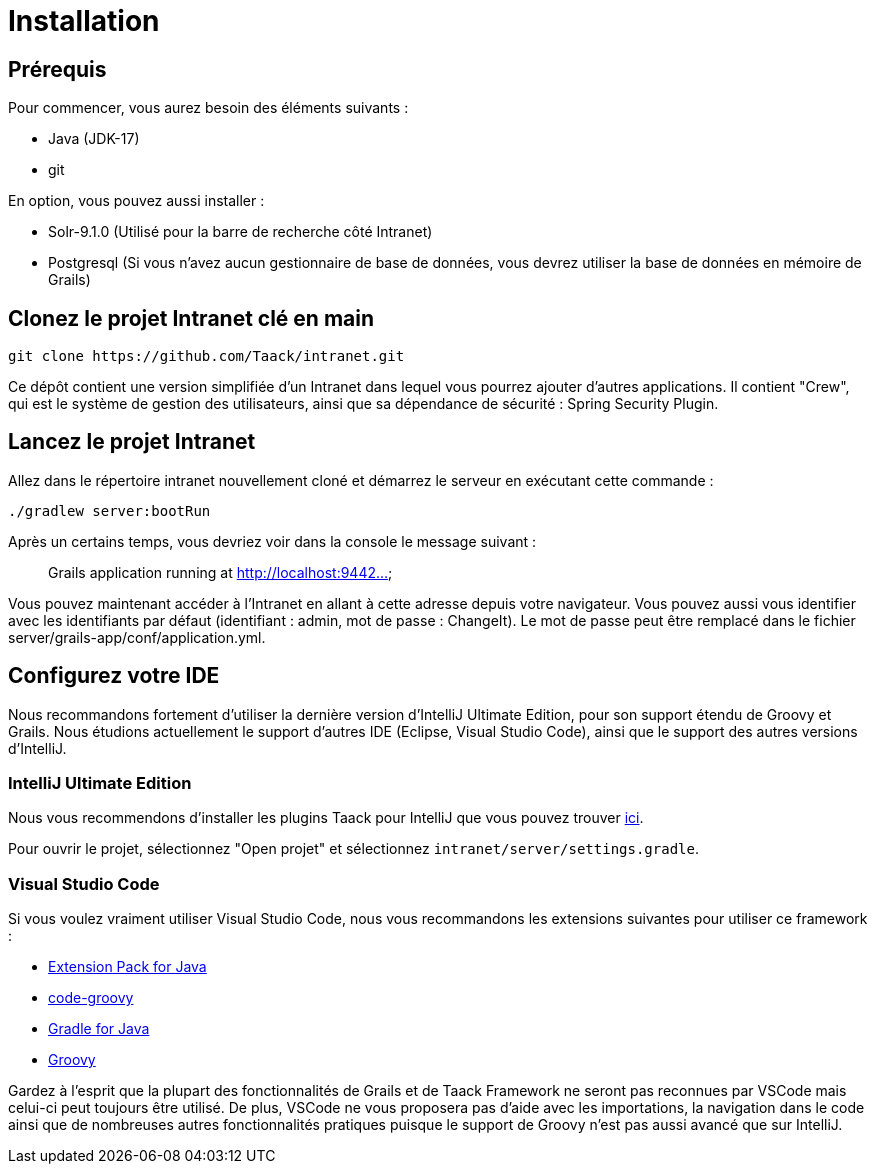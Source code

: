 = Installation
:doctype: book

== Prérequis

Pour commencer, vous aurez besoin des éléments suivants :

* Java (JDK-17)
* git

En option, vous pouvez aussi installer :

* Solr-9.1.0 (Utilisé pour la barre de recherche côté Intranet)
* Postgresql (Si vous n'avez aucun gestionnaire de base de données, vous devrez utiliser la base de données en mémoire de Grails)

== Clonez le projet Intranet clé en main

[,bash]
----
git clone https://github.com/Taack/intranet.git
----

Ce dépôt contient une version simplifiée d'un Intranet dans lequel vous pourrez ajouter d'autres applications. Il contient "Crew", qui est le système de gestion des utilisateurs, ainsi que sa dépendance de sécurité : Spring Security Plugin.

== Lancez le projet Intranet

Allez dans le répertoire intranet nouvellement cloné et démarrez le serveur en exécutant cette commande :

[,bash]
----
./gradlew server:bootRun
----

Après un certains temps, vous devriez voir dans la console le message suivant :

____
Grails application running at http://localhost:9442...
____

Vous pouvez maintenant accéder à l'Intranet en allant à cette adresse depuis votre navigateur. Vous pouvez aussi vous identifier avec les identifiants par défaut (identifiant : admin, mot de passe : ChangeIt). Le mot de passe peut être remplacé dans le fichier server/grails-app/conf/application.yml.

== Configurez votre IDE

Nous recommandons fortement d'utiliser la dernière version d'IntelliJ Ultimate Edition, pour son support étendu de Groovy et Grails. Nous étudions actuellement le support d'autres IDE (Eclipse, Visual Studio Code), ainsi que le support des autres versions d'IntelliJ.

=== IntelliJ Ultimate Edition

Nous vous recommendons d'installer les plugins Taack pour IntelliJ que vous pouvez trouver https://github.com/Taack/infra/releases/tag/v0.1[ici].

Pour ouvrir le projet, sélectionnez "Open projet" et sélectionnez `intranet/server/settings.gradle`.

=== Visual Studio Code

Si vous voulez vraiment utiliser Visual Studio Code, nous vous recommandons les extensions suivantes pour utiliser ce framework :

* https://marketplace.visualstudio.com/items?itemName=vscjava.vscode-java-pack[Extension Pack for Java]
* https://marketplace.visualstudio.com/items?itemName=marlon407.code-groovy[code-groovy]
* https://marketplace.visualstudio.com/items?itemName=vscjava.vscode-gradle[Gradle for Java]
* https://marketplace.visualstudio.com/items?itemName=MellowMarshmallow.groovy[Groovy]

Gardez à l'esprit que la plupart des fonctionnalités de Grails et de Taack Framework ne seront pas reconnues par VSCode mais celui-ci peut toujours être utilisé. De plus, VSCode ne vous proposera pas d'aide avec les importations, la navigation dans le code ainsi que de nombreuses autres fonctionnalités pratiques puisque le support de Groovy n'est pas aussi avancé que sur IntelliJ.
